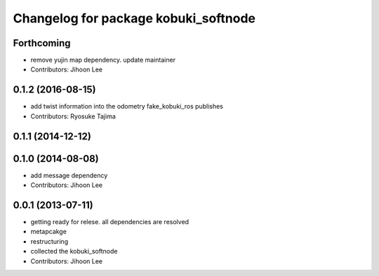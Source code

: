 ^^^^^^^^^^^^^^^^^^^^^^^^^^^^^^^^^^^^^
Changelog for package kobuki_softnode
^^^^^^^^^^^^^^^^^^^^^^^^^^^^^^^^^^^^^

Forthcoming
-----------
* remove yujin map dependency. update maintainer
* Contributors: Jihoon Lee

0.1.2 (2016-08-15)
------------------
* add twist information into the odometry fake_kobuki_ros publishes
* Contributors: Ryosuke Tajima

0.1.1 (2014-12-12)
------------------

0.1.0 (2014-08-08)
------------------
* add message dependency
* Contributors: Jihoon Lee

0.0.1 (2013-07-11)
------------------
* getting ready for relese. all dependencies are resolved
* metapcakge
* restructuring
* collected the kobuki_softnode
* Contributors: Jihoon Lee
